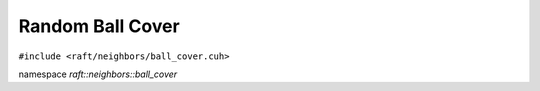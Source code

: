 Random Ball Cover
=================

.. role:: py(code)
   :language: c++
   :class: highlight

``#include <raft/neighbors/ball_cover.cuh>``

namespace *raft::neighbors::ball_cover*

.. doxygengroup:: random_ball_cover
    :project: RAFT
    :members:
    :content-only:


